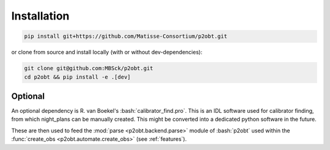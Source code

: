.. _installation:

.. role:: bash(code)
   :language: bash

============
Installation
============

.. sourcecode:: bash

   pip install git+https://github.com/Matisse-Consortium/p2obt.git

or clone from source and install locally (with or without dev-dependencies):

.. sourcecode:: bash
  
  git clone git@github.com:MBSck/p2obt.git
  cd p2obt && pip install -e .[dev]

Optional
========

An optional dependency is R. van Boekel's :bash:`calibrator_find.pro`.
This is an IDL software used for calibrator finding, from which 
night_plans can be manually created. This might be converted into a dedicated
python software in the future.

These are then used to feed the :mod:`parse <p2obt.backend.parse>` module of :bash:`p2obt`
used within the :func:`create_obs <p2obt.automate.create_obs>` (see :ref:`features`).
